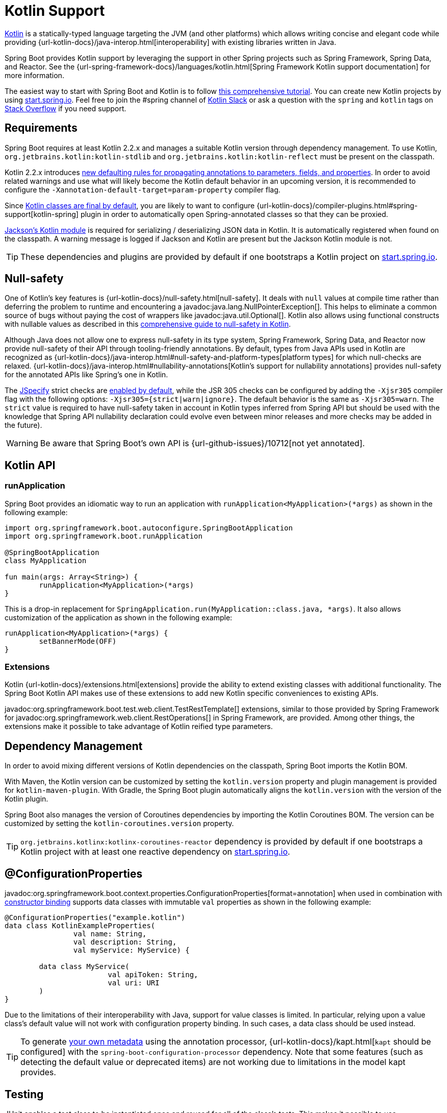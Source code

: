 [[features.kotlin]]
= Kotlin Support

https://kotlinlang.org[Kotlin] is a statically-typed language targeting the JVM (and other platforms) which allows writing concise and elegant code while providing {url-kotlin-docs}/java-interop.html[interoperability] with existing libraries written in Java.

Spring Boot provides Kotlin support by leveraging the support in other Spring projects such as Spring Framework, Spring Data, and Reactor.
See the {url-spring-framework-docs}/languages/kotlin.html[Spring Framework Kotlin support documentation] for more information.

The easiest way to start with Spring Boot and Kotlin is to follow https://spring.io/guides/tutorials/spring-boot-kotlin/[this comprehensive tutorial].
You can create new Kotlin projects by using https://start.spring.io/#!language=kotlin[start.spring.io].
Feel free to join the #spring channel of https://slack.kotlinlang.org/[Kotlin Slack] or ask a question with the `spring` and `kotlin` tags on https://stackoverflow.com/questions/tagged/spring+kotlin[Stack Overflow] if you need support.



[[features.kotlin.requirements]]
== Requirements

Spring Boot requires at least Kotlin 2.2.x and manages a suitable Kotlin version through dependency management.
To use Kotlin, `org.jetbrains.kotlin:kotlin-stdlib` and `org.jetbrains.kotlin:kotlin-reflect` must be present on the classpath.

Kotlin 2.2.x introduces https://kotlinlang.org/docs/whatsnew22.html#new-defaulting-rules-for-use-site-annotation-targets[new defaulting rules for propagating annotations to parameters, fields, and properties]. In order to avoid related warnings and use what will likely become the Kotlin default behavior in an upcoming version, it is recommended to configure the `-Xannotation-default-target=param-property` compiler flag.

Since https://discuss.kotlinlang.org/t/classes-final-by-default/166[Kotlin classes are final by default], you are likely to want to configure {url-kotlin-docs}/compiler-plugins.html#spring-support[kotlin-spring] plugin in order to automatically open Spring-annotated classes so that they can be proxied.

https://github.com/FasterXML/jackson-module-kotlin[Jackson's Kotlin module] is required for serializing / deserializing JSON data in Kotlin.
It is automatically registered when found on the classpath.
A warning message is logged if Jackson and Kotlin are present but the Jackson Kotlin module is not.

TIP: These dependencies and plugins are provided by default if one bootstraps a Kotlin project on https://start.spring.io/#!language=kotlin[start.spring.io].



[[features.kotlin.null-safety]]
== Null-safety

One of Kotlin's key features is {url-kotlin-docs}/null-safety.html[null-safety].
It deals with `null` values at compile time rather than deferring the problem to runtime and encountering a javadoc:java.lang.NullPointerException[].
This helps to eliminate a common source of bugs without paying the cost of wrappers like javadoc:java.util.Optional[].
Kotlin also allows using functional constructs with nullable values as described in this https://www.baeldung.com/kotlin-null-safety[comprehensive guide to null-safety in Kotlin].

Although Java does not allow one to express null-safety in its type system, Spring Framework, Spring Data, and Reactor now provide null-safety of their API through tooling-friendly annotations.
By default, types from Java APIs used in Kotlin are recognized as {url-kotlin-docs}/java-interop.html#null-safety-and-platform-types[platform types] for which null-checks are relaxed.
{url-kotlin-docs}/java-interop.html#nullability-annotations[Kotlin's support for nullability annotations] provides null-safety for the annotated APIs like Spring's one in Kotlin.

The https://jspecify.dev[JSpecify] strict checks are https://kotlinlang.org/docs/whatsnew21.html#change-of-jspecify-nullability-mismatch-diagnostics-severity-to-strict[enabled by default], while the JSR 305 checks can be configured by adding the `-Xjsr305` compiler flag with the following options: `-Xjsr305={strict|warn|ignore}`.
The default behavior is the same as `-Xjsr305=warn`.
The `strict` value is required to have null-safety taken in account in Kotlin types inferred from Spring API but should be used with the knowledge that Spring API nullability declaration could evolve even between minor releases and more checks may be added in the future).

WARNING: Be aware that Spring Boot's own API is {url-github-issues}/10712[not yet annotated].



[[features.kotlin.api]]
== Kotlin API



[[features.kotlin.api.run-application]]
=== runApplication

Spring Boot provides an idiomatic way to run an application with `runApplication<MyApplication>(*args)` as shown in the following example:

[source,kotlin]
----
import org.springframework.boot.autoconfigure.SpringBootApplication
import org.springframework.boot.runApplication

@SpringBootApplication
class MyApplication

fun main(args: Array<String>) {
	runApplication<MyApplication>(*args)
}
----

This is a drop-in replacement for `SpringApplication.run(MyApplication::class.java, *args)`.
It also allows customization of the application as shown in the following example:

[source,kotlin]
----
runApplication<MyApplication>(*args) {
	setBannerMode(OFF)
}
----



[[features.kotlin.api.extensions]]
=== Extensions

Kotlin {url-kotlin-docs}/extensions.html[extensions] provide the ability to extend existing classes with additional functionality.
The Spring Boot Kotlin API makes use of these extensions to add new Kotlin specific conveniences to existing APIs.

javadoc:org.springframework.boot.test.web.client.TestRestTemplate[] extensions, similar to those provided by Spring Framework for javadoc:org.springframework.web.client.RestOperations[] in Spring Framework, are provided.
Among other things, the extensions make it possible to take advantage of Kotlin reified type parameters.



[[features.kotlin.dependency-management]]
== Dependency Management

In order to avoid mixing different versions of Kotlin dependencies on the classpath, Spring Boot imports the Kotlin BOM.

With Maven, the Kotlin version can be customized by setting the `kotlin.version` property and plugin management is provided for `kotlin-maven-plugin`.
With Gradle, the Spring Boot plugin automatically aligns the `kotlin.version` with the version of the Kotlin plugin.

Spring Boot also manages the version of Coroutines dependencies by importing the Kotlin Coroutines BOM.
The version can be customized by setting the `kotlin-coroutines.version` property.

TIP: `org.jetbrains.kotlinx:kotlinx-coroutines-reactor` dependency is provided by default if one bootstraps a Kotlin project with at least one reactive dependency on https://start.spring.io/#!language=kotlin[start.spring.io].



[[features.kotlin.configuration-properties]]
== @ConfigurationProperties
javadoc:org.springframework.boot.context.properties.ConfigurationProperties[format=annotation] when used in combination with xref:features/external-config.adoc#features.external-config.typesafe-configuration-properties.constructor-binding[constructor binding] supports data classes with immutable `val` properties as shown in the following example:

[source,kotlin]
----
@ConfigurationProperties("example.kotlin")
data class KotlinExampleProperties(
		val name: String,
		val description: String,
		val myService: MyService) {

	data class MyService(
			val apiToken: String,
			val uri: URI
	)
}
----

Due to the limitations of their interoperability with Java, support for value classes is limited.
In particular, relying upon a value class's default value will not work with configuration property binding.
In such cases, a data class should be used instead.

TIP: To generate xref:specification:configuration-metadata/annotation-processor.adoc[your own metadata] using the annotation processor, {url-kotlin-docs}/kapt.html[`kapt` should be configured] with the `spring-boot-configuration-processor` dependency.
Note that some features (such as detecting the default value or deprecated items) are not working due to limitations in the model kapt provides.



[[features.kotlin.testing]]
== Testing

JUnit enables a test class to be instantiated once and reused for all of the class's tests.
This makes it possible to use javadoc:org.junit.jupiter.api.BeforeAll[format=annotation] and javadoc:org.junit.jupiter.api.AfterAll[format=annotation] annotations on non-static methods, which is a good fit for Kotlin.

To mock Kotlin classes, https://mockk.io/[MockK] is recommended.
If you need the `MockK` equivalent of the Mockito specific xref:testing/spring-boot-applications.adoc#testing.spring-boot-applications.mocking-beans[`@MockitoBean` and javadoc:org.springframework.test.context.bean.override.mockito.MockitoSpyBean[format=annotation] annotations], you can use https://github.com/Ninja-Squad/springmockk[SpringMockK] which provides similar `@MockkBean` and `@SpykBean` annotations.



[[features.kotlin.resources]]
== Resources



[[features.kotlin.resources.further-reading]]
=== Further Reading

* {url-kotlin-docs}[Kotlin language reference]
* https://kotlinlang.slack.com/[Kotlin Slack] (with a dedicated #spring channel)
* https://stackoverflow.com/questions/tagged/spring+kotlin[Stack Overflow with `spring` and `kotlin` tags]
* https://try.kotlinlang.org/[Try Kotlin in your browser]
* https://blog.jetbrains.com/kotlin/[Kotlin blog]
* https://kotlin.link/[Awesome Kotlin]
* https://spring.io/guides/tutorials/spring-boot-kotlin/[Tutorial: building web applications with Spring Boot and Kotlin]
* https://spring.io/blog/2016/02/15/developing-spring-boot-applications-with-kotlin[Developing Spring Boot applications with Kotlin]
* https://spring.io/blog/2016/03/20/a-geospatial-messenger-with-kotlin-spring-boot-and-postgresql[A Geospatial Messenger with Kotlin, Spring Boot and PostgreSQL]
* https://spring.io/blog/2017/01/04/introducing-kotlin-support-in-spring-framework-5-0[Introducing Kotlin support in Spring Framework 5.0]
* https://spring.io/blog/2017/08/01/spring-framework-5-kotlin-apis-the-functional-way[Spring Framework 5 Kotlin APIs, the functional way]



[[features.kotlin.resources.examples]]
=== Examples

* https://github.com/sdeleuze/spring-boot-kotlin-demo[spring-boot-kotlin-demo]: regular Spring Boot + Spring Data JPA project
* https://github.com/mixitconf/mixit[mixit]: Spring Boot 2 + WebFlux + Reactive Spring Data MongoDB
* https://github.com/sdeleuze/spring-kotlin-fullstack[spring-kotlin-fullstack]: WebFlux Kotlin fullstack example with Kotlin2js for frontend instead of JavaScript or TypeScript
* https://github.com/spring-petclinic/spring-petclinic-kotlin[spring-petclinic-kotlin]: Kotlin version of the Spring PetClinic Sample Application
* https://github.com/sdeleuze/spring-kotlin-deepdive[spring-kotlin-deepdive]: a step by step migration for Boot 1.0 + Java to Boot 2.0 + Kotlin
* https://github.com/sdeleuze/spring-boot-coroutines-demo[spring-boot-coroutines-demo]: Coroutines sample project
